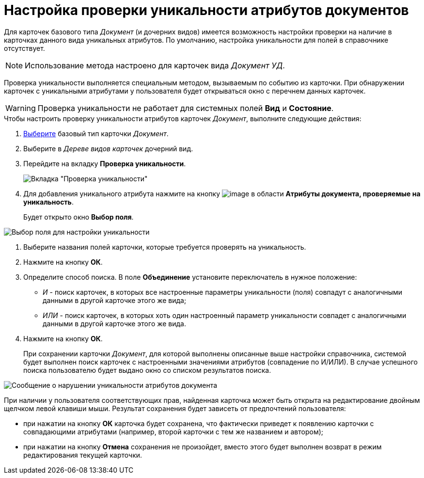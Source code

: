 = Настройка проверки уникальности атрибутов документов

Для карточек базового типа _Документ_ (и дочерних видов) имеется возможность настройки проверки на наличие в карточках данного вида уникальных атрибутов. По умолчанию, настройка уникальности для полей в справочнике отсутствует.

[NOTE]
====
Использование метода настроено для карточек вида _Документ УД_.
====

Проверка уникальности выполняется специальным методом, вызываемым по событию из карточки. При обнаружении карточек с уникальными атрибутами у пользователя будет открываться окно с перечнем данных карточек.

[WARNING]
====
Проверка уникальности не работает для системных полей *Вид* и *Состояние*.
====

.Чтобы настроить проверку уникальности атрибутов карточек _Документ_, выполните следующие действия:
. xref:cSub_Work_SelectCardType.adoc[Выберите] базовый тип карточки _Документ_.
. Выберите в _Дереве видов карточек_ дочерний вид.
. Перейдите на вкладку *Проверка уникальности*.
+
image::cSub_Document_Unique.png[Вкладка "Проверка уникальности"]
. Для добавления уникального атрибута нажмите на кнопку image:buttons/cSub_Add.png[image] в области *Атрибуты документа, проверяемые на уникальность*.
+
Будет открыто окно *Выбор поля*.

image::cSub_SelectField.png[Выбор поля для настройки уникальности]
. Выберите названия полей карточки, которые требуется проверять на уникальность.
. Нажмите на кнопку *ОК*.
. Определите способ поиска. В поле *Объединение* установите переключатель в нужное положение:
* _И_ - поиск карточек, в которых все настроенные параметры уникальности (поля) совпадут с аналогичными данными в другой карточке этого же вида;
* _ИЛИ_ - поиск карточек, в которых хоть один настроенный параметр уникальности совпадет с аналогичными данными в другой карточке этого же вида.
. Нажмите на кнопку *ОК*.
+
При сохранении карточки _Документ_, для которой выполнены описанные выше настройки справочника, системой будет выполнен поиск карточек с настроенными значениями атрибутов (совпадение по И/ИЛИ). В случае успешного поиска пользователю будет выдано окно со списком результатов поиска.

image::cSub_Document_Unique_cardlist.png[Сообщение о нарушении уникальности атрибутов документа]

При наличии у пользователя соответствующих прав, найденная карточка может быть открыта на редактирование двойным щелчком левой клавиши мыши. Результат сохранения будет зависеть от предпочтений пользователя:

* при нажатии на кнопку *ОК* карточка будет сохранена, что фактически приведет к появлению карточки с совпадающими атрибутами (например, второй карточки с тем же названием и автором);
* при нажатии на кнопку *Отмена* сохранения не произойдет, вместо этого будет выполнен возврат в режим редактирования текущей карточки.

